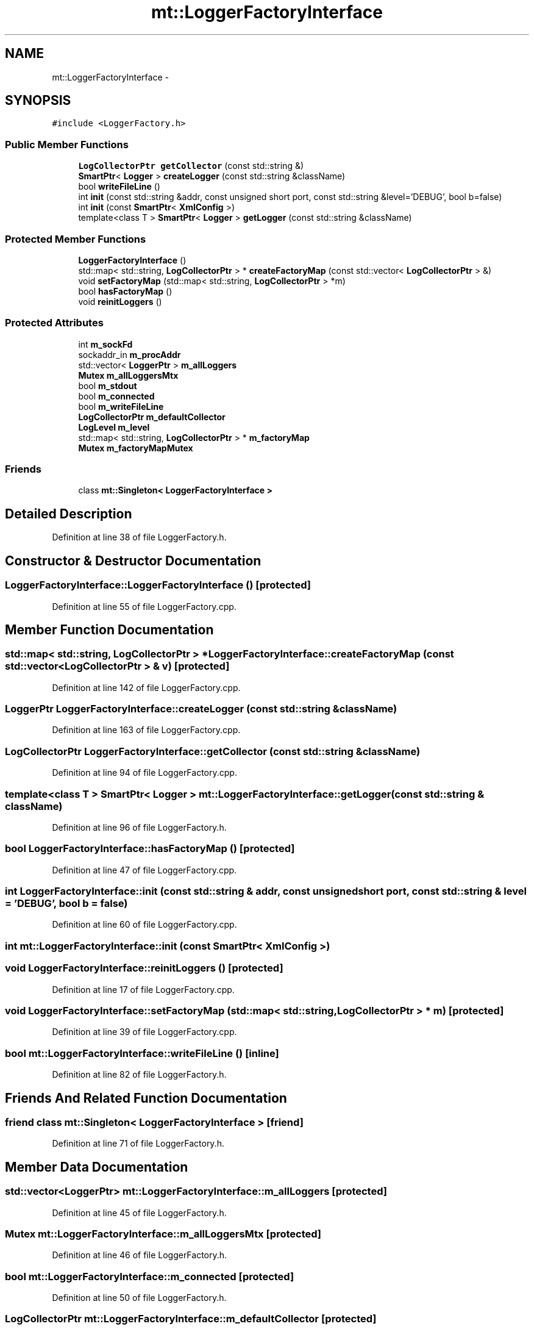 .TH "mt::LoggerFactoryInterface" 3 "Fri Jan 21 2011" "mtlib" \" -*- nroff -*-
.ad l
.nh
.SH NAME
mt::LoggerFactoryInterface \- 
.SH SYNOPSIS
.br
.PP
.PP
\fC#include <LoggerFactory.h>\fP
.SS "Public Member Functions"

.in +1c
.ti -1c
.RI "\fBLogCollectorPtr\fP \fBgetCollector\fP (const std::string &)"
.br
.ti -1c
.RI "\fBSmartPtr\fP< \fBLogger\fP > \fBcreateLogger\fP (const std::string &className)"
.br
.ti -1c
.RI "bool \fBwriteFileLine\fP ()"
.br
.ti -1c
.RI "int \fBinit\fP (const std::string &addr, const unsigned short port, const std::string &level='DEBUG', bool b=false)"
.br
.ti -1c
.RI "int \fBinit\fP (const \fBSmartPtr\fP< \fBXmlConfig\fP >)"
.br
.ti -1c
.RI "template<class T > \fBSmartPtr\fP< \fBLogger\fP > \fBgetLogger\fP (const std::string &className)"
.br
.in -1c
.SS "Protected Member Functions"

.in +1c
.ti -1c
.RI "\fBLoggerFactoryInterface\fP ()"
.br
.ti -1c
.RI "std::map< std::string, \fBLogCollectorPtr\fP > * \fBcreateFactoryMap\fP (const std::vector< \fBLogCollectorPtr\fP > &)"
.br
.ti -1c
.RI "void \fBsetFactoryMap\fP (std::map< std::string, \fBLogCollectorPtr\fP > *m)"
.br
.ti -1c
.RI "bool \fBhasFactoryMap\fP ()"
.br
.ti -1c
.RI "void \fBreinitLoggers\fP ()"
.br
.in -1c
.SS "Protected Attributes"

.in +1c
.ti -1c
.RI "int \fBm_sockFd\fP"
.br
.ti -1c
.RI "sockaddr_in \fBm_procAddr\fP"
.br
.ti -1c
.RI "std::vector< \fBLoggerPtr\fP > \fBm_allLoggers\fP"
.br
.ti -1c
.RI "\fBMutex\fP \fBm_allLoggersMtx\fP"
.br
.ti -1c
.RI "bool \fBm_stdout\fP"
.br
.ti -1c
.RI "bool \fBm_connected\fP"
.br
.ti -1c
.RI "bool \fBm_writeFileLine\fP"
.br
.ti -1c
.RI "\fBLogCollectorPtr\fP \fBm_defaultCollector\fP"
.br
.ti -1c
.RI "\fBLogLevel\fP \fBm_level\fP"
.br
.ti -1c
.RI "std::map< std::string, \fBLogCollectorPtr\fP > * \fBm_factoryMap\fP"
.br
.ti -1c
.RI "\fBMutex\fP \fBm_factoryMapMutex\fP"
.br
.in -1c
.SS "Friends"

.in +1c
.ti -1c
.RI "class \fBmt::Singleton< LoggerFactoryInterface >\fP"
.br
.in -1c
.SH "Detailed Description"
.PP 
Definition at line 38 of file LoggerFactory.h.
.SH "Constructor & Destructor Documentation"
.PP 
.SS "LoggerFactoryInterface::LoggerFactoryInterface ()\fC [protected]\fP"
.PP
Definition at line 55 of file LoggerFactory.cpp.
.SH "Member Function Documentation"
.PP 
.SS "std::map< std::string, \fBLogCollectorPtr\fP > * LoggerFactoryInterface::createFactoryMap (const std::vector< \fBLogCollectorPtr\fP > & v)\fC [protected]\fP"
.PP
Definition at line 142 of file LoggerFactory.cpp.
.SS "\fBLoggerPtr\fP LoggerFactoryInterface::createLogger (const std::string & className)"
.PP
Definition at line 163 of file LoggerFactory.cpp.
.SS "\fBLogCollectorPtr\fP LoggerFactoryInterface::getCollector (const std::string & className)"
.PP
Definition at line 94 of file LoggerFactory.cpp.
.SS "template<class T > \fBSmartPtr\fP< \fBLogger\fP > mt::LoggerFactoryInterface::getLogger (const std::string & className)"
.PP
Definition at line 96 of file LoggerFactory.h.
.SS "bool LoggerFactoryInterface::hasFactoryMap ()\fC [protected]\fP"
.PP
Definition at line 47 of file LoggerFactory.cpp.
.SS "int LoggerFactoryInterface::init (const std::string & addr, const unsigned short port, const std::string & level = \fC'DEBUG'\fP, bool b = \fCfalse\fP)"
.PP
Definition at line 60 of file LoggerFactory.cpp.
.SS "int mt::LoggerFactoryInterface::init (const \fBSmartPtr\fP< \fBXmlConfig\fP >)"
.SS "void LoggerFactoryInterface::reinitLoggers ()\fC [protected]\fP"
.PP
Definition at line 17 of file LoggerFactory.cpp.
.SS "void LoggerFactoryInterface::setFactoryMap (std::map< std::string, \fBLogCollectorPtr\fP > * m)\fC [protected]\fP"
.PP
Definition at line 39 of file LoggerFactory.cpp.
.SS "bool mt::LoggerFactoryInterface::writeFileLine ()\fC [inline]\fP"
.PP
Definition at line 82 of file LoggerFactory.h.
.SH "Friends And Related Function Documentation"
.PP 
.SS "friend class \fBmt::Singleton\fP< \fBLoggerFactoryInterface\fP >\fC [friend]\fP"
.PP
Definition at line 71 of file LoggerFactory.h.
.SH "Member Data Documentation"
.PP 
.SS "std::vector<\fBLoggerPtr\fP> \fBmt::LoggerFactoryInterface::m_allLoggers\fP\fC [protected]\fP"
.PP
Definition at line 45 of file LoggerFactory.h.
.SS "\fBMutex\fP \fBmt::LoggerFactoryInterface::m_allLoggersMtx\fP\fC [protected]\fP"
.PP
Definition at line 46 of file LoggerFactory.h.
.SS "bool \fBmt::LoggerFactoryInterface::m_connected\fP\fC [protected]\fP"
.PP
Definition at line 50 of file LoggerFactory.h.
.SS "\fBLogCollectorPtr\fP \fBmt::LoggerFactoryInterface::m_defaultCollector\fP\fC [protected]\fP"
.PP
Definition at line 52 of file LoggerFactory.h.
.SS "std::map<std::string, \fBLogCollectorPtr\fP>* \fBmt::LoggerFactoryInterface::m_factoryMap\fP\fC [protected]\fP"
.PP
Definition at line 55 of file LoggerFactory.h.
.SS "\fBMutex\fP \fBmt::LoggerFactoryInterface::m_factoryMapMutex\fP\fC [protected]\fP"
.PP
Definition at line 56 of file LoggerFactory.h.
.SS "\fBLogLevel\fP \fBmt::LoggerFactoryInterface::m_level\fP\fC [protected]\fP"
.PP
Definition at line 53 of file LoggerFactory.h.
.SS "sockaddr_in \fBmt::LoggerFactoryInterface::m_procAddr\fP\fC [protected]\fP"
.PP
Definition at line 43 of file LoggerFactory.h.
.SS "int \fBmt::LoggerFactoryInterface::m_sockFd\fP\fC [protected]\fP"
.PP
Definition at line 42 of file LoggerFactory.h.
.SS "bool \fBmt::LoggerFactoryInterface::m_stdout\fP\fC [protected]\fP"
.PP
Definition at line 49 of file LoggerFactory.h.
.SS "bool \fBmt::LoggerFactoryInterface::m_writeFileLine\fP\fC [protected]\fP"
.PP
Definition at line 51 of file LoggerFactory.h.

.SH "Author"
.PP 
Generated automatically by Doxygen for mtlib from the source code.
